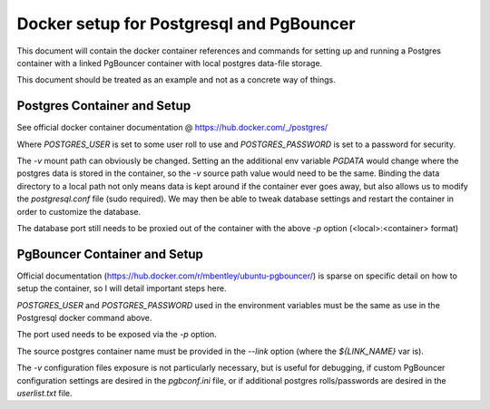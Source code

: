 Docker setup for Postgresql and PgBouncer
=========================================

This document will contain the docker container references and commands for
setting up and running a Postgres container with a linked PgBouncer container
with local postgres data-file storage.

This document should be treated as an example and not as a concrete way of
things.


Postgres Container and Setup
----------------------------

See official docker container documentation @ https://hub.docker.com/_/postgres/

.. prompt:: bash

    docker run \
        --name smqtk_postgres \
        -e "POSTGRES_USER=${POSTGRES_USER}" \
        -e "POSTGRES_PASSWORD=${POSTGRES_PASSWORD}" \
        -v /some/local/directory:/var/lib/postgresql/data \
        -p 5432:5432 \
        -d \
        postgres

Where `POSTGRES_USER` is set to some user roll to use and `POSTGRES_PASSWORD` is
set to a password for security.

The `-v` mount path can obviously be changed.
Setting an the additional env variable `PGDATA` would change where the postgres data is stored in the container, so the `-v` source path value would need to be the same.
Binding the data directory to a local path not only means data is kept around if the container ever goes away, but also allows us to modify the `postgresql.conf` file (sudo required).
We may then be able to tweak database settings and restart the container in order to customize the database.

The database port still needs to be proxied out of the container with the above `-p` option (<local>:<container> format)


PgBouncer Container and Setup
-----------------------------

Official documentation (https://hub.docker.com/r/mbentley/ubuntu-pgbouncer/) is
sparse on specific detail on how to setup the container, so I will detail
important steps here.

.. prompt:: bash

    sudo docker run \
        --name smqtk_pgb \
        -e "PG_ENV_POSTGRESQL_USER=${POSTGRES_USER}"
        -e "PG_ENV_POSTGRESQL_PASS=${POSTGRES_PASSWORD}" \
        -p 6432:6432 \
        --link ${LINK_NAME}:pg \
        -v /data/kitware/docker.pgbouncer.d/etc/pgbouncer:/etc/pgbouncer \
        -d \
        mbentley/ubuntu-pgbouncer

`POSTGRES_USER` and `POSTGRES_PASSWORD` used in the environment variables must
be the same as use in the Postgresql docker command above.

The port used needs to be exposed via the `-p` option.

The source postgres container name must be provided in the `--link` option (where the `${LINK_NAME}` var is).

The `-v` configuration files exposure is not particularly necessary, but is useful for debugging, if custom PgBouncer configuration settings are desired in the `pgbconf.ini` file, or if additional postgres rolls/passwords are desired in the `userlist.txt` file.
